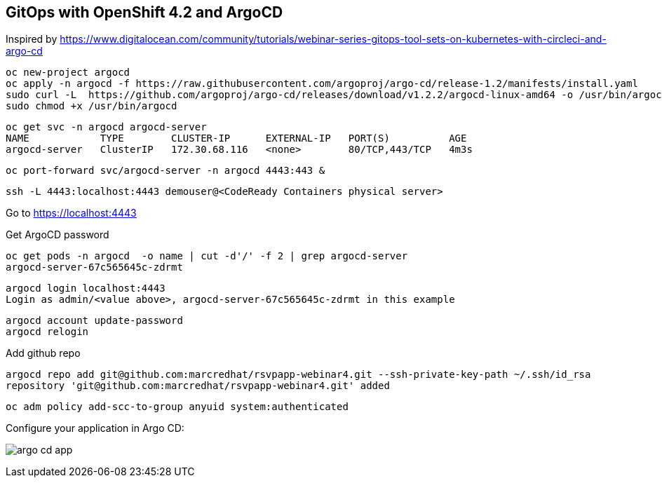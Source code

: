
== GitOps with OpenShift 4.2 and ArgoCD 

Inspired by https://www.digitalocean.com/community/tutorials/webinar-series-gitops-tool-sets-on-kubernetes-with-circleci-and-argo-cd


----
oc new-project argocd
oc apply -n argocd -f https://raw.githubusercontent.com/argoproj/argo-cd/release-1.2/manifests/install.yaml
sudo curl -L  https://github.com/argoproj/argo-cd/releases/download/v1.2.2/argocd-linux-amd64 -o /usr/bin/argocd
sudo chmod +x /usr/bin/argocd
----


----
oc get svc -n argocd argocd-server
NAME            TYPE        CLUSTER-IP      EXTERNAL-IP   PORT(S)          AGE
argocd-server   ClusterIP   172.30.68.116   <none>        80/TCP,443/TCP   4m3s
----


----
oc port-forward svc/argocd-server -n argocd 4443:443 &
----

----
ssh -L 4443:localhost:4443 demouser@<CodeReady Containers physical server>
----

Go to https://localhost:4443

Get ArgoCD password


----
oc get pods -n argocd  -o name | cut -d'/' -f 2 | grep argocd-server
argocd-server-67c565645c-zdrmt
----

----
argocd login localhost:4443
Login as admin/<value above>, argocd-server-67c565645c-zdrmt in this example
----

----
argocd account update-password
argocd relogin
----

Add github repo

----
argocd repo add git@github.com:marcredhat/rsvpapp-webinar4.git --ssh-private-key-path ~/.ssh/id_rsa
repository 'git@github.com:marcredhat/rsvpapp-webinar4.git' added
----

----
oc adm policy add-scc-to-group anyuid system:authenticated
----

Configure your application in Argo CD:

image:images/argo_cd_app.png[title="Configure your app in Argo CD"] 
